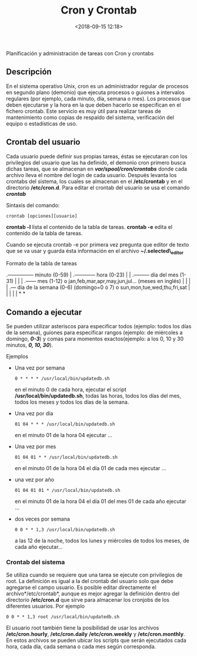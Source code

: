 #+title: Cron y Crontab
#+date: <2018-09-15 12:18>
#+description: 
#+filetags: linux

 Planificación y administración de tareas con Cron y crontabs

** Descripción

En el sistema operativo Unix, cron es un administrador regular de
procesos en segundo plano (demonio) que ejecuta procesos o guiones a
intervalos regulares (por ejemplo, cada minuto, día, semana o mes). Los
procesos que deben ejecutarse y la hora en la que deben hacerlo se
especifican en el fichero crontab. Este servicio es muy útil para
realizar tareas de mantenimiento como copias de respaldo del sistema,
verificación del equipo o estadísticas de uso.

** Crontab del usuario
    :PROPERTIES:
    :CUSTOM_ID: crontab-del-usuario
    :END:

Cada usuario puede definir sus propias tareas, éstas se ejecutaran con
los privilegios del usuario que las ha definido, el demonio cron primero
busca dichas tareas, que se almacenan en */var/spool/cron/crontabs/*
donde cada archivo lleva el nombre del login de cada usuario. Después
levanta los crontabs del sistema, los cuales se almacenan en el
*/etc/crontab* y en el directorio */etc/cron.d*. Para editar el crontab
del usuario se usa el comando */crontab/*

***** Sintaxis del comando:
      :PROPERTIES:
      :CUSTOM_ID: sintaxis-del-comando
      :END:

#+BEGIN_SRC 
    crontab [opciones][usuario]
#+END_SRC

*crontab -l* lista el contenido de la tabla de tareas. *crontab -e*
edita el contenido de la tabla de tareas.

Cuando se ejecuta crontab -e por primera vez pregunta que editor de
texto que se va usar y guarda ésta información en el archivo
*~/.selected\_editor*

***** Formato de la tabla de tareas
     :PROPERTIES:
     :CUSTOM_ID: formato-de-la-tabla-de-tareas
     :END:

.--------------- minuto (0-59) | .------------ hora (0-23) | |
.--------- día del mes (1-31) | | | .------ mes (1-12) o
jan,feb,mar,apr,may,jun,jul... (meses en inglés) | | | | .--- día de la
semana (0-6) (domingo=0 ó 7) o sun,mon,tue,wed,thu,fri,sat | | | | | * *

** Comando a ejecutar
  
Se pueden utilizar asteriscos para especificar todos (ejemplo: todos los
días de la semana), guiones para especificar rangos (ejemplo: de
miércoles a domingo, */0-3/*) y comas para momentos exactos(ejemplo: a
los 0, 10 y 30 minutos, */0, 10, 30/*).

**** Ejemplos
     :PROPERTIES:
     :CUSTOM_ID: ejemplos
     :END:

- Una vez por semana

  #+BEGIN_SRC 
      0 * * * * /usr/local/bin/updatedb.sh  
  #+END_SRC

  en el minuto 0 de cada hora, ejecutar el script
  */usr/local/bin/updatedb.sh*, todas las horas, todos los días del mes,
  todos los meses y todos los días de la semana.

- Una vez por día

  #+BEGIN_SRC 
      01 04 * * * /usr/local/bin/updatedb.sh  
  #+END_SRC

  en el minuto 01 de la hora 04 ejecutar ...

- Una vez por mes

  #+BEGIN_SRC 
      01 04 01 * * /usr/local/bin/updatedb.sh  
  #+END_SRC

  en el minuto 01 de la hora 04 el día 01 de cada mes ejecutar ...

- una vez por año

  #+BEGIN_SRC 
      01 04 01 01 * /usr/local/bin/updatedb.sh
  #+END_SRC

  en el minuto 01 de la hora 04 el día 01 del mes 01 de cada año
  ejecutar ...

- dos veces por semana

  #+BEGIN_SRC 
      0 0 * * 1,3 /usr/local/bin/updatedb.sh 
  #+END_SRC

  a las 12 de la noche, todos los lunes y miércoles de todos los meses,
  de cada año ejecutar...

*** Crontab del sistema
    :PROPERTIES:
    :CUSTOM_ID: crontab-del-sistema
    :END:

Se utiliza cuando se requiere que una tarea se ejecute con privilegios
de root. La definición es igual a la del crontab del usuario solo que
debe agregarse el campo usuario. Es posible editar directamente el
archivo*/etc/crontab*, aunque es mejor agregar la definición dentro del
directorio */etc/cron.d* que sirve para almacenar los cronjobs de los
diferentes usuarios. Por ejemplo

#+BEGIN_SRC 
      0 0 * * 1,3 root /usr/local/bin/updatedb.sh 
#+END_SRC

El usuario root también tiene la posibilidad de usar los archivos
*/etc/cron.hourly*, */etc/cron.daily* */etc/cron.weekly* y
*/etc/cron.monthly*. En estos archivos se pueden ubicar los scripts que
serán ejecutados cada hora, cada día, cada semana o cada mes según
corresponda.
